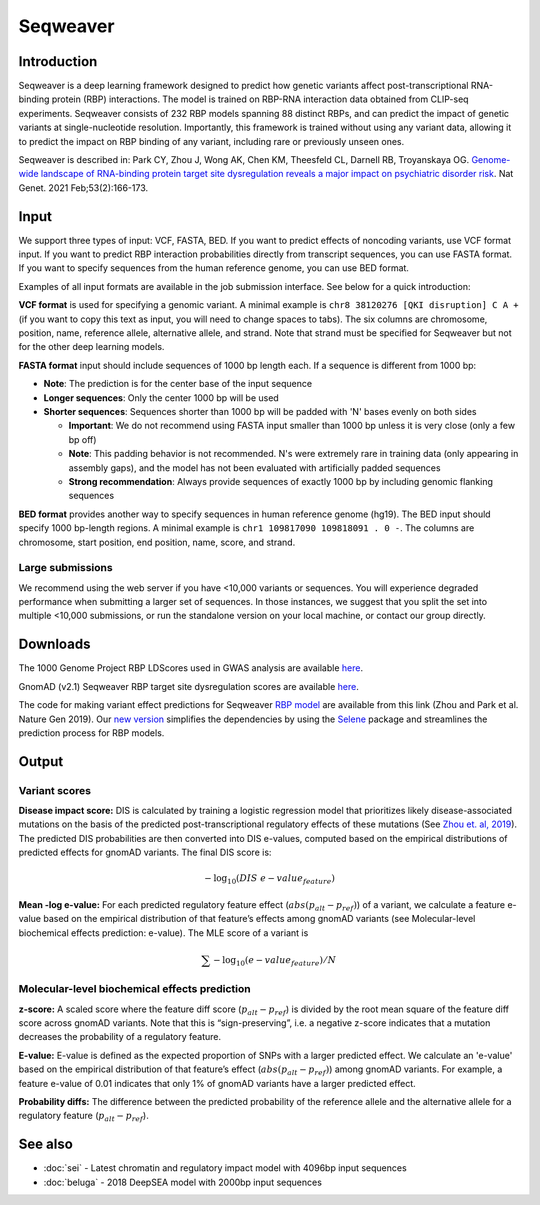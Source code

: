 ==========
Seqweaver
==========

Introduction
------------

Seqweaver is a deep learning framework designed to predict how genetic variants affect post-transcriptional RNA-binding protein (RBP) interactions. The model is trained on RBP-RNA interaction data
obtained from CLIP-seq experiments. Seqweaver consists of 232 RBP models spanning 88 distinct RBPs, and can predict the impact of genetic variants at single-nucleotide resolution. Importantly, this framework is trained without using any variant data, allowing it to predict the impact on RBP binding of any variant, including rare or previously unseen ones.

Seqweaver is described in:
Park CY, Zhou J, Wong AK, Chen KM, Theesfeld CL, Darnell RB, Troyanskaya OG. `Genome-wide landscape of RNA-binding protein target site dysregulation reveals a major impact on psychiatric disorder risk <https://www.nature.com/articles/s41588-020-00761-3>`_. Nat Genet. 2021 Feb;53(2):166-173.


Input
-----

We support three types of input: VCF, FASTA, BED. If you want to predict effects of noncoding variants, use VCF format input. If you want to predict RBP interaction probabilities directly from transcript sequences, you can use FASTA format. If you want to specify sequences from the human reference genome, you can use BED format.

Examples of all input formats are available in the job submission interface. See below for a quick introduction:

**VCF format** is used for specifying a genomic variant. A minimal example is ``chr8 38120276 [QKI disruption] C A +`` (if you want to copy this text as input, you will need to change spaces to tabs). The six columns are chromosome, position, name, reference allele, alternative allele, and strand. Note that strand must be specified for Seqweaver but not for the other deep learning models.

**FASTA format** input should include sequences of 1000 bp length each. If a sequence is different from 1000 bp:

* **Note**: The prediction is for the center base of the input sequence
* **Longer sequences**: Only the center 1000 bp will be used
* **Shorter sequences**: Sequences shorter than 1000 bp will be padded with 'N' bases evenly on both sides

  - **Important**: We do not recommend using FASTA input smaller than 1000 bp unless it is very close (only a few bp off)
  - **Note**: This padding behavior is not recommended. N's were extremely rare in training data (only appearing in assembly gaps), and the model has not been evaluated with artificially padded sequences
  - **Strong recommendation**: Always provide sequences of exactly 1000 bp by including genomic flanking sequences

**BED format** provides another way to specify sequences in human reference genome (hg19). The BED input should specify 1000 bp-length regions. A minimal example is ``chr1 109817090 109818091 . 0 -``. The columns are chromosome, start position, end position, name, score, and strand.


Large submissions
~~~~~~~~~~~~~~~~~
We recommend using the web server if you have <10,000 variants or sequences. You will experience degraded performance when submitting a larger set of sequences. In those instances, we suggest that you split the set into multiple <10,000 submissions, or run the standalone version on your local machine, or contact our group directly.


Downloads
---------
The 1000 Genome Project RBP LDScores used in GWAS analysis are available `here <https://humanbase.s3-us-west-2.amazonaws.com/seqweaver/Seqweaver_RBP_ldscores.tar.gz>`_.

GnomAD (v2.1) Seqweaver RBP target site dysregulation scores are available `here <https://humanbase.s3-us-west-2.amazonaws.com/seqweaver/Seqweaver_RBP_gnomAD.tar.gz>`_.

The code for making variant effect predictions for Seqweaver `RBP model <https://humanbase.s3-us-west-2.amazonaws.com/seqweaver/Seqweaver-v0.1.tar.gz>`_ are available from this link (Zhou and Park et al. Nature Gen 2019). Our `new version <https://s3-us-west-2.amazonaws.com/humanbase/asd/code_asd_dnarna_v3.tar.gz>`_ simplifies the dependencies by using the `Selene <https://github.com/FunctionLab/selene>`_ package and streamlines the prediction process for RBP models.

Output
------

Variant scores
~~~~~~~~~~~~~~

**Disease impact score:** DIS is calculated by training a logistic regression model that prioritizes likely disease-associated mutations on the basis of the predicted post-transcriptional regulatory effects of these mutations (See `Zhou et. al, 2019 <https://pubmed.ncbi.nlm.nih.gov/31133750/>`_). The predicted DIS probabilities are then converted into DIS e-values, computed based on the empirical distributions of predicted effects for gnomAD variants. The final DIS score is:

.. math::
   -\log_{10}(DIS\ e-value_{feature})

**Mean -log e-value:** For each predicted regulatory feature effect (:math:`abs(p_{alt}-p_{ref})`) of a variant, we calculate a feature e-value based on the empirical distribution of that feature’s effects among gnomAD variants (see Molecular-level biochemical effects prediction: e-value). The MLE score of a variant is

.. math::
   \sum{-\log_{10}(e-value_{feature})}/N

Molecular-level biochemical effects prediction
~~~~~~~~~~~~~~~~~~~~~~~~~~~~~~~~~~~~~~~~~~~~~~

**z-score:** A scaled score where the feature diff score (:math:`p_{alt} - p_{ref}`) is divided by the root mean square of the feature diff score across gnomAD variants. Note that this is “sign-preserving”, i.e. a negative z-score indicates that a mutation decreases the probability of a regulatory feature.

**E-value:** E-value is defined as the expected proportion of SNPs with a larger predicted effect. We calculate an 'e-value' based on the empirical distribution of that feature’s effect (:math:`abs(p_{alt}-p_{ref})`) among gnomAD variants. For example, a feature e-value of 0.01 indicates that only 1% of gnomAD variants have a larger predicted effect.

**Probability diffs:** The difference between the predicted probability of the reference allele and the alternative allele for a regulatory feature (:math:`p_{alt}-p_{ref}`).

See also
--------
* :doc:`sei` - Latest chromatin and regulatory impact model with 4096bp input sequences
* :doc:`beluga` - 2018 DeepSEA model with 2000bp input sequences
